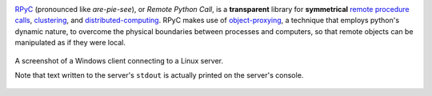 .. image:: https://img.shields.io/pypi/v/rpyc.svg?style=flat-square
    :target: https://pypi.python.org/pypi/rpyc
    :alt: Version
.. image:: https://img.shields.io/pypi/pyversions/rpyc.svg?style=flat-square
    :target: https://pypi.python.org/pypi/rpyc
    :alt: Python Versions
.. image:: https://img.shields.io/travis/tomerfiliba/rpyc/master.svg?style=flat-square
    :target: https://travis-ci.org/amoffat/sh
    :alt: Build Status

`RPyC <http://rpyc.sourceforge.net>`_ (pronounced like *are-pie-see*), or *Remote Python Call*, 
is a **transparent** library for **symmetrical** `remote procedure calls 
<http://en.wikipedia.org/wiki/Remote_procedure_calls>`_, 
`clustering <http://en.wikipedia.org/wiki/Clustering>`_, and 
`distributed-computing <http://en.wikipedia.org/wiki/Distributed_computing>`_.
RPyC makes use of `object-proxying <http://en.wikipedia.org/wiki/Proxy_pattern>`_,
a technique that employs python's dynamic nature, to overcome the physical boundaries
between processes and computers, so that remote objects can be manipulated as if they were local.

.. figure:: http://rpyc.readthedocs.org/en/latest/_images/screenshot.png
   :align: center
   
   A screenshot of a Windows client connecting to a Linux server.
   
   Note that text written to the server's ``stdout`` is actually printed on 
   the server's console.
